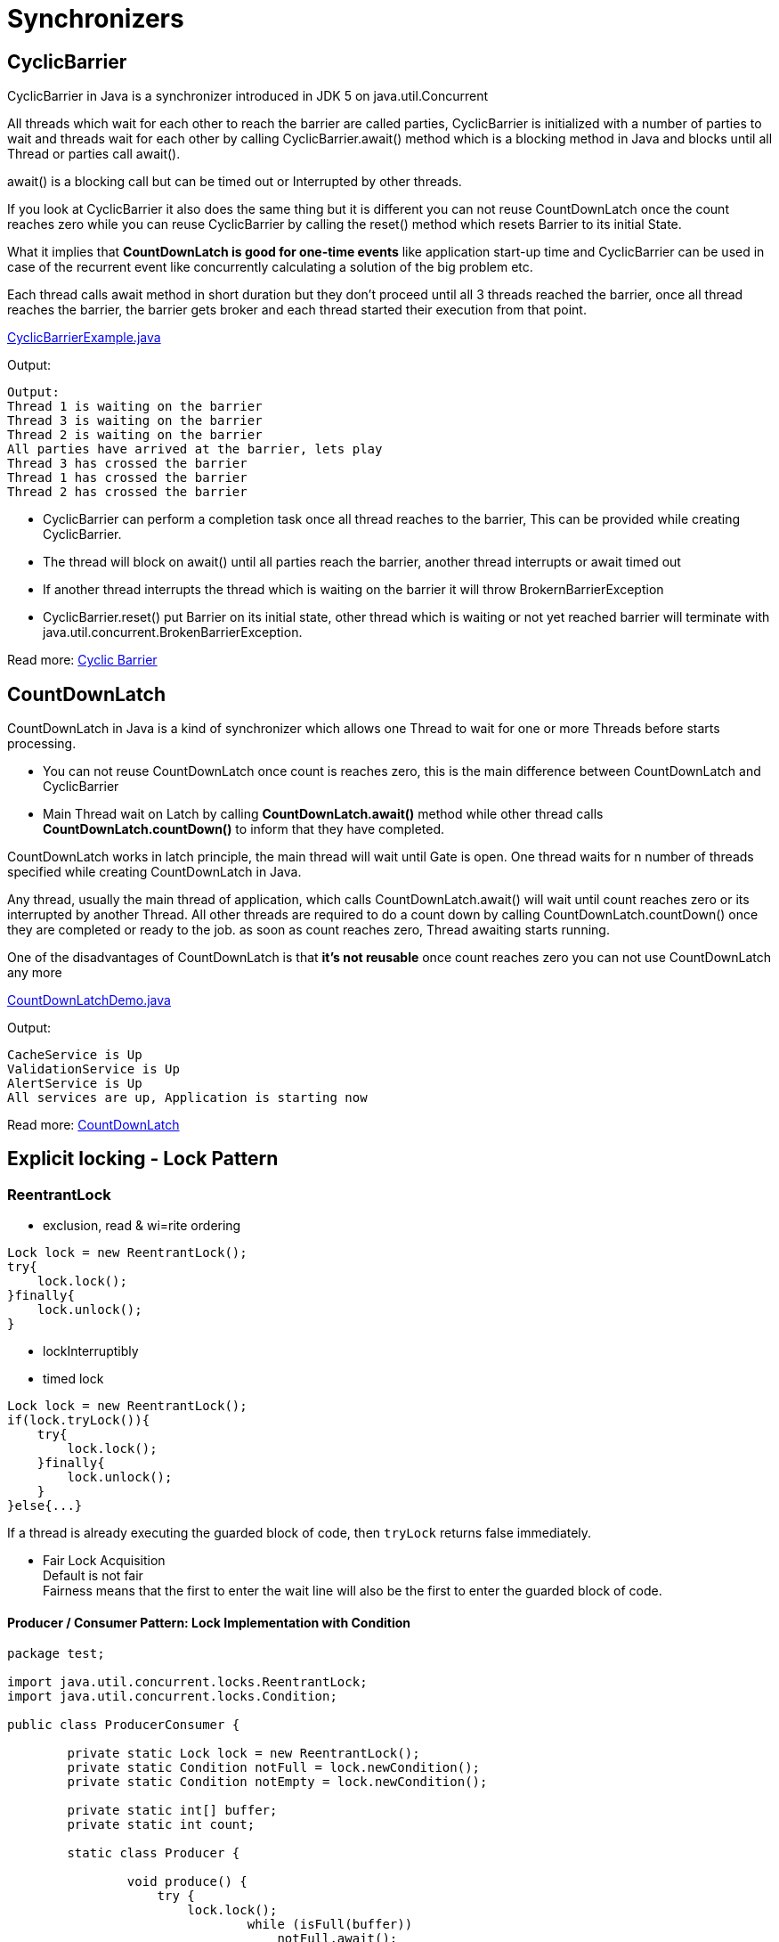 = Synchronizers

== CyclicBarrier

CyclicBarrier in Java is a synchronizer introduced in JDK 5 on java.util.Concurrent

All threads which wait for each other to reach the barrier are called parties, CyclicBarrier is initialized with a number of parties to wait and threads wait for each other by calling CyclicBarrier.await() method which is a blocking method in Java and blocks until all Thread or parties call await().

await() is a blocking call but can be timed out or Interrupted by other threads.

If you look at CyclicBarrier it also does the same thing but it is different you can not reuse CountDownLatch once the count reaches zero while you can reuse CyclicBarrier by calling the reset() method which resets Barrier to its initial State.

What it implies that *CountDownLatch is good for one-time events* like application start-up time and CyclicBarrier can be used in case of the recurrent event like concurrently calculating a solution of the big problem etc.

Each thread calls await method in short duration but they don't proceed until all 3 threads reached the barrier, once all thread reaches the barrier, the barrier gets broker and each thread started their execution from that point.

https://github.com/eight9080/test/blob/master/src/main/java/com/example/concurent/CyclicBarrierExample.java[CyclicBarrierExample.java]

Output:
----
Output:
Thread 1 is waiting on the barrier
Thread 3 is waiting on the barrier
Thread 2 is waiting on the barrier
All parties have arrived at the barrier, lets play
Thread 3 has crossed the barrier
Thread 1 has crossed the barrier
Thread 2 has crossed the barrier
----

* CyclicBarrier can perform a completion task once all thread reaches to the barrier, This can be provided while creating CyclicBarrier.

* The thread will block on await() until all parties reach the barrier, another thread interrupts or await timed out

* If another thread interrupts the thread which is waiting on the barrier it will throw BrokernBarrierException

* CyclicBarrier.reset() put Barrier on its initial state, other thread which is waiting or not yet reached barrier will terminate with java.util.concurrent.BrokenBarrierException.

Read more: https://javarevisited.blogspot.com/2012/07/cyclicbarrier-example-java-5-concurrency-tutorial.html[Cyclic Barrier]


== CountDownLatch

CountDownLatch in Java is a kind of synchronizer which allows one Thread to wait for one or more Threads before starts processing.

* You can not reuse CountDownLatch once count is reaches zero, this is the main difference between CountDownLatch and CyclicBarrier

* Main Thread wait on Latch by calling *CountDownLatch.await()* method while other thread calls *CountDownLatch.countDown()* to inform that they have completed.

CountDownLatch works in latch principle, the main thread will wait until Gate is open. One thread waits for n number of threads specified while creating CountDownLatch in Java.

Any thread, usually the main thread of application, which calls CountDownLatch.await() will wait until count reaches zero or its interrupted by another Thread. All other threads are required to do a count down by calling CountDownLatch.countDown() once they are completed or ready to the job. as soon as count reaches zero, Thread awaiting starts running.

One of the disadvantages of CountDownLatch is that *it's not reusable* once count reaches zero you can not use CountDownLatch any more

https://github.com/eight9080/test/blob/master/src/main/java/com/example/concurent/CountDownLatchDemo.java[CountDownLatchDemo.java]

Output:
----
CacheService is Up
ValidationService is Up
AlertService is Up
All services are up, Application is starting now
----

Read more: https://javarevisited.blogspot.com/2012/07/countdownlatch-example-in-java.html[CountDownLatch]

== Explicit locking - Lock Pattern

=== ReentrantLock

* exclusion, read & wi=rite ordering

----
Lock lock = new ReentrantLock();
try{
    lock.lock();
}finally{
    lock.unlock();
}
----

* lockInterruptibly

* timed lock
----
Lock lock = new ReentrantLock();
if(lock.tryLock()){
    try{
        lock.lock();
    }finally{
        lock.unlock();
    }
}else{...}
----

If a thread is already executing the guarded block of code, then `tryLock` returns false immediately.

* Fair Lock Acquisition +
Default is not fair +
 Fairness means that the first to enter the wait line will also be the first to enter the guarded block of code.

==== Producer / Consumer Pattern: Lock Implementation with Condition

[source, java]
----
package test;

import java.util.concurrent.locks.ReentrantLock;
import java.util.concurrent.locks.Condition;

public class ProducerConsumer {

	private static Lock lock = new ReentrantLock();
	private static Condition notFull = lock.newCondition();
	private static Condition notEmpty = lock.newCondition();

	private static int[] buffer;
	private static int count;

	static class Producer {

		void produce() {
		    try {
		        lock.lock();
				while (isFull(buffer))
				    notFull.await();
				buffer[count++] = 1;
				notEmpty.signal();
            }finally{
                lock.unlock();
            }
		}
	}

	static class Consumer {

		void consume() {
			try {
			    lock.lock();
				while (isEmpty(buffer))
				    notEmpty.await();
                buffer[--count] = 0;
				notFull.signal();
			}finally{
			    lock.unlock();
			}
		}
	}

	static boolean isEmpty(int[] buffer) {
		return count == 0;
	}

	static boolean isFull(int[] buffer) {
		return count == buffer.length;
	}

	public static void main(String... strings) throws InterruptedException {

		buffer = new int[10];
		count = 0;

		Producer producer = new Producer();
		Consumer consumer = new Consumer();

		Runnable produceTask = () -> {
			for (int i = 0 ; i < 50 ; i++) {
				producer.produce();
			}
			System.out.println("Done producing");
		};
		Runnable consumeTask = () -> {
			for (int i = 0 ; i < 45 ; i++) {
				consumer.consume();
			}
			System.out.println("Done consuming");
		};

		Thread consumerThread = new Thread(consumeTask);
		Thread producerThread = new Thread(produceTask);

		consumerThread.start();
		producerThread.start();

		consumerThread.join();
		producerThread.join();

		System.out.println("Data in the buffer: " + count);
	}
}
----

* *Condition* - used to park and awake threads.

_The `await()` call is blocking, but can be interrupted_

* await()
* await(time, timeUnit)
* awaitNanos(nanosTimeout)
* awaitUntil(date)
* awaitUninterruptibly()

_A fair Lock generates fair Condition._

=== ReadWriteLock

* readLock()
* writeLock()

* Only one thread can hold the write lock
* When the write lock is held -> no one can hold the read lock
* As many threads as needed can hold the read lock

Cache thread safe implementation

[source, java]
----
package test;

import java.util.concurrent.locks.ReentrantLock;
import java.util.concurrent.locks.Condition;

public class Example {

    public static void main(String[] args){

     ReadWriteLock lock = new ReentrantReadWriteLock();

     Lock readLock = lock.readLock();
     Lock writeLock = lock.writeLock();

     Map<long, String> cache = new HashMap<>();

     try{
      readLock.lock();
      return cache.get(key);
     }finally{
      readLock.unlock();
     }

     try{
      writeLock.lock();
      cache.put(key, value);
     }finally{
      writeLock.unlock();
     }
    }
}
----

=== Semaphore Pattern

* allows several threads in the same block of code
* aquire method is blocking until a permit is available

----
Semaphore semaphore = new Semaphore(5); //permits

try{
 semaphore.acquire();
///
}finally{
 semaphore.release();
}
----

=== Barrier

* to have several tasks wait for each other

Finding prime numbers from a set of numbers

----
CyclicBarrier barrier = new CyclicBarrier(4);
----

[source,java]
----
import  java.util.concurrent.CyclicBarrier;

public class Worker implements Callable<List<Integer>> {
    private CyclicBarrier barrier;
    private List<Integer> inputList;

    public Worker(CyclicBarrier barrier, List<Integer> inputList){
        this.barrier = barrier;
        this.inputList = inputList;
    }

    public List<Integer> call() {
        List<Integer> result = findPrimes(inputSet);
        try{
         barrier.await(); //Blocks until everybody is ready
        }catch(InterruptedException | BrokenBarrierException e){}
        return result;
    }
}
----

Main thread
----
CyclicBarrier barrier = new CyclicBarrier(4);
ExecutorService service = Executors.newFixedThreadPool(4);

Worker worker1 = new Worker(barrier, inputList1);
//more workers

Future<List<Integer>> future1 = executors.submit(worker1);
//more submissions

List<Integer> finalList = new ArrayList(future1.get());
finalList.addAll(future2.get()):
// more results
----

The `await()` call is *blocking*

* await()
* await(time, timeUnit)

Once opened a barrier is normally reset.

The reset() methods resets the barrier exceptionally, causing the waiting tasks to throw a BrokenBarrierException.

CyclicBarrier

* a tool to synchronize several threads between them, and let them continue when they reach a common point.

* the barrie closes again once opened, allowing for cyclic computations, can also be reset.

=== Latch

* to count down operations and let a task start

*CountDownLatch*

[source, java]
----
public class ServiceWorker implements Callable<String> {
    private CountDownLatch latch;
    private Service service;

    public ServiceWorker(CounDownLatch latch, Service service){
        this.latch = latch;
        this.service = service;
    }

    public Boolean call(){
        service.init();
        latch.countDown();
        return true;
    }
}
----

Main thread

----
CountDownLatch latch = new CountDownLatch(3);
ExecutorService service = Executors.newFixedThreadPool(4);

ServiceWorker worker1 = new ServiceWorker(latch, dataService);
//more workers

Future<Boolean> future1 = executors.submit(worker1);
//more submissions

try{
 latch.await(10, TimeUnit.SECONDS); //blocks until the count reaches 0
 server.start();
} cathc (InterrupedException e){
 //errors
}
----

The CountDownLatch cannot be closed again ->  good tool to control the firing up of an application.


== CASing and Atomic Variables

*Compare and Swap*

* If the current value at that address in memory is the expected value, then it is replaced by the new value and returns true.
* If not, it returns false

-> atomic assembly instructions


=== AtomicLong
* safe incrementation of a counter without synchronization

----
AtomicLong counter = new AtomicLong(10L);
long newValue = counter.incrementAndGet();
----

Under the hood:

* the API tries to apply the incrementation
* the CASing tells the calling code if the incrementation failed
* if it did, the API tries again

=== AtomicBoolean

* get() and set()
* getAndSet(value) -> return the current value and update this value to the past value
* compareAndSet(expected, value) -> the CASing method with an expected value and the new value to be set if the expected value is matched

=== AtomicInteger and AtomicLong

* get() and set()
* getAndSet(value)
* compareAndSet(expected, value)
* getAndUpdate(unaryOp) updateAndGet(unaryOp) -> unaryOp lamda exp
* getAndIncrement(), getAndDecrement()
* getAndAdd(value), addAndGet(value) -> will increment the current value with the past value
* getAndAccumulate(value, binOp) and accumulateAndGet(value, binOp) -> This binary operator will operate and the current value at that location and the past value as a parameter to compute the new value to be set

=== AtomicReference(V)

A wrapper on the reference that is on a pointer

* get() and set()
* getAndSet(value)
* compareAndSet(expected, value)
* getAndUpdate(unaryOp) updateAndGet(unaryOp)
* getAndAccumulate(value, binOp) and accumulateAndGet(value, binOp)

== Adders and Accumulators

The LongAdder can be seen as an AtomicLong that does not expose the get functionality at each modification and that can optimize things.

* it does not return the updated value
* it can distribute the update on different cells
* it can merge the results on a get call

=== Long Adder

* increment(), decrement()
* add(long)
* sum(), longValue(), intValue() -> return the content of this long adder
* sumThenReset() -> return the content of the adder and reset to 0

=== LongAccumulator

* built on a binary operator
* accumulate(long) -> The current value and this past value will be used as parameters of this binary operator to produce a new value
* get() -> return the value computed in this accumulator
* getThenReset()
* intValue(), longValue(), floatValue(), doubleValue()
















